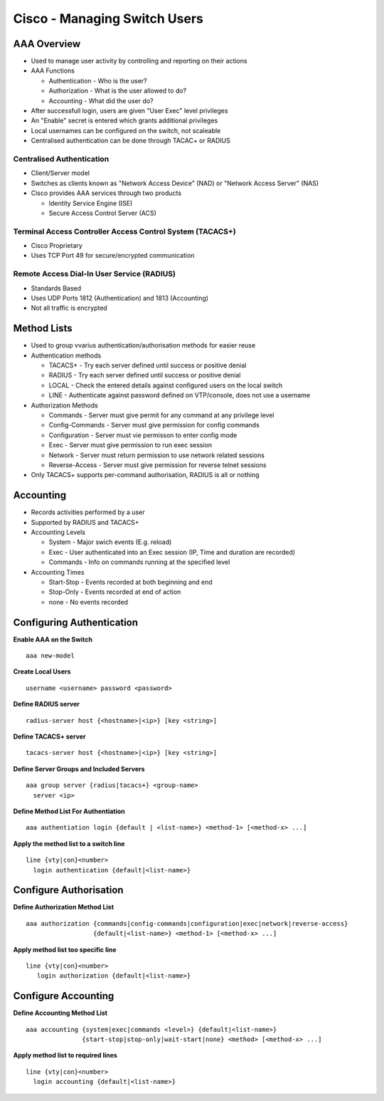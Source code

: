*****************************
Cisco - Managing Switch Users
*****************************

.. _switch_aaa:

AAA Overview
============

- Used to manage user activity by controlling and reporting on their actions
- AAA Functions

  * Authentication - Who is the user?
  * Authorization - What is the user allowed to do?
  * Accounting - What did the user do?

- After successfull login, users are given "User Exec" level privileges
- An "Enable" secret is entered which grants additional privileges
- Local usernames can be configured on the switch, not scaleable
- Centralised authentication can be done through TACAC+ or RADIUS

Centralised Authentication
--------------------------

- Client/Server model
- Switches as clients known as "Network Access Device" (NAD) or 
  "Network Access Server" (NAS)
- Cisco provides AAA services through two products

  * Identity Service Engine (ISE)
  * Secure Access Control Server (ACS)

.. _switch_aaa_tacacs:

Terminal Access Controller Access Control System (TACACS+)
----------------------------------------------------------

- Cisco Proprietary
- Uses TCP Port 49 for secure/encrypted communication

.. _switch_aaa_radius:

Remote Access Dial-In User Service (RADIUS)
-------------------------------------------

- Standards Based
- Uses UDP Ports 1812 (Authentication) and 1813 (Accounting)
- Not all traffic is encrypted

.. _switch_aaa_methods:

Method Lists
============

- Used to group vvarius authentication/authorisation methods for easier reuse
- Authentication methods

  * TACACS+ - Try each server defined until success or positive denial
  * RADIUS  - Try each server defined until success or positive denial
  * LOCAL   - Check the entered details against configured users on the local switch
  * LINE    - Authenticate against password defined on VTP/console, does not use a username

- Authorization Methods

  * Commands - Server must give permit for any command at any privilege level
  * Config-Commands - Server must give permission for config commands
  * Configuration - Server must vie permisson to enter config mode
  * Exec - Server must give permission to run exec session
  * Network - Server must return permission to use network related sessions
  * Reverse-Access - Server must give permission for reverse telnet sessions

- Only TACACS+ supports per-command authorisation, RADIUS is all or nothing

Accounting
==========

- Records activities performed by a user
- Supported by RADIUS and TACACS+
- Accounting Levels

  * System - Major swich events (E.g. reload)
  * Exec - User authenticated into an Exec session (IP, Time and duration are recorded)
  * Commands - Info on commands running at the specified level
  
- Accounting  Times

  * Start-Stop - Events recorded at both beginning and end
  * Stop-Only - Events recorded at end of action
  * none - No events recorded

Configuring Authentication
==========================

**Enable AAA on the Switch**

::

  aaa new-model

**Create Local Users**

::

  username <username> password <password>

**Define RADIUS server**

::

  radius-server host {<hostname>|<ip>} [key <string>]

**Define TACACS+ server**

::

  tacacs-server host {<hostname>|<ip>} [key <string>]

**Define Server Groups and Included Servers**

::

  aaa group server {radius|tacacs+} <group-name>
    server <ip>

**Define Method List For Authentiation**

::

  aaa authentiation login {default | <list-name>} <method-1> [<method-x> ...]


**Apply the method list to a switch line**

::

  line {vty|con}<number>
    login authentication {default|<list-name>}

Configure Authorisation
=======================

**Define Authorization Method List**

::

  aaa authorization {commands|config-commands|configuration|exec|network|reverse-access} 
                    {default|<list-name>} <method-1> [<method-x> ...]

**Apply method list too specific line**

::

  line {vty|con}<number>
     login authorization {default|<list-name>}

Configure Accounting
====================

**Define Accounting Method List**

::

  aaa accounting {system|exec|commands <level>} {default|<list-name>}
                 {start-stop|stop-only|wait-start|none} <method> [<method-x> ...]

**Apply method list to required lines**

::

  line {vty|con}<number>
    login accounting {default|<list-name>}
